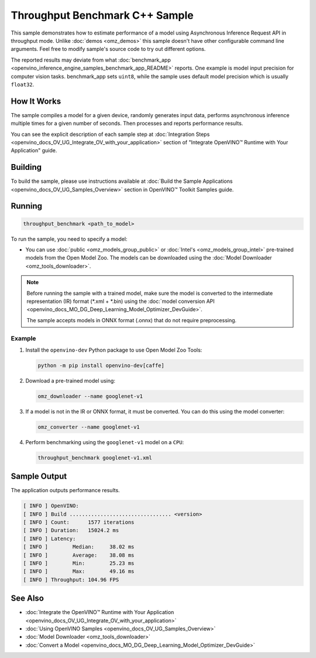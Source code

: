 .. {#openvino_inference_engine_samples_throughput_benchmark_README}

Throughput Benchmark C++ Sample
===============================


.. meta::
   :description: Learn how to estimate performance of a model using Asynchronous Inference Request (C++) API in throughput mode.


This sample demonstrates how to estimate performance of a model using Asynchronous Inference Request API in throughput mode. Unlike :doc:`demos <omz_demos>` this sample doesn't have other configurable command line arguments. Feel free to modify sample's source code to try out different options.

The reported results may deviate from what :doc:`benchmark_app <openvino_inference_engine_samples_benchmark_app_README>` reports. One example is model input precision for computer vision tasks. benchmark_app sets ``uint8``, while the sample uses default model precision which is usually ``float32``.

.. tab-set::

   .. tab-item:: Requirements 

      +--------------------------------+------------------------------------------------------------------------------------------------+
      | Options                        | Values                                                                                         |
      +================================+================================================================================================+
      | Validated Models               | :doc:`alexnet <omz_models_model_alexnet>`,                                                     |
      |                                | :doc:`googlenet-v1 <omz_models_model_googlenet_v1>`,                                           |
      |                                | :doc:`yolo-v3-tf <omz_models_model_yolo_v3_tf>`,                                               |
      |                                | :doc:`face-detection-0200 <omz_models_model_face_detection_0200>`                              |
      +--------------------------------+------------------------------------------------------------------------------------------------+
      | Model Format                   | OpenVINO™ toolkit Intermediate Representation                                                  |
      |                                | (\*.xml + \*.bin), ONNX (\*.onnx)                                                              |
      +--------------------------------+------------------------------------------------------------------------------------------------+
      | Supported devices              | :doc:`All <openvino_docs_OV_UG_supported_plugins_Supported_Devices>`                           |
      +--------------------------------+------------------------------------------------------------------------------------------------+
      | Other language realization     | :doc:`Python <openvino_inference_engine_ie_bridges_python_sample_throughput_benchmark_README>` |
      +--------------------------------+------------------------------------------------------------------------------------------------+

   .. tab-item:: C++ API
      
      The following C++ API is used in the application:

      +--------------------------+----------------------------------------------+----------------------------------------------+
      | Feature                  | API                                          | Description                                  |
      +==========================+==============================================+==============================================+
      | OpenVINO Runtime Version | ``ov::get_openvino_version``                 | Get Openvino API version.                    |
      +--------------------------+----------------------------------------------+----------------------------------------------+
      | Basic Infer Flow         | ``ov::Core``, ``ov::Core::compile_model``,   | Common API to do inference: compile a model, |
      |                          | ``ov::CompiledModel::create_infer_request``, | create an infer request,                     |
      |                          | ``ov::InferRequest::get_tensor``             | configure input tensors.                     |
      +--------------------------+----------------------------------------------+----------------------------------------------+
      | Asynchronous Infer       | ``ov::InferRequest::start_async``,           | Do asynchronous inference with callback.     |
      |                          | ``ov::InferRequest::set_callback``           |                                              |
      +--------------------------+----------------------------------------------+----------------------------------------------+
      | Model Operations         | ``ov::CompiledModel::inputs``                | Get inputs of a model.                       |
      +--------------------------+----------------------------------------------+----------------------------------------------+
      | Tensor Operations        | ``ov::Tensor::get_shape``,                   | Get a tensor shape and its data.             |
      |                          | ``ov::Tensor::data``                         |                                              |
      +--------------------------+----------------------------------------------+----------------------------------------------+

   .. tab-item:: Sample Code 

      .. doxygensnippet:: samples/cpp/benchmark/throughput_benchmark/main.cpp 
         :language: cpp

How It Works
####################

The sample compiles a model for a given device, randomly generates input data, performs asynchronous inference multiple times for a given number of seconds. Then processes and reports performance results.

You can see the explicit description of
each sample step at :doc:`Integration Steps <openvino_docs_OV_UG_Integrate_OV_with_your_application>` section of "Integrate OpenVINO™ Runtime with Your Application" guide.

Building
####################

To build the sample, please use instructions available at :doc:`Build the Sample Applications <openvino_docs_OV_UG_Samples_Overview>` section in OpenVINO™ Toolkit Samples guide.

Running
####################

.. code-block:: sh

   throughput_benchmark <path_to_model>


To run the sample, you need to specify a model:

- You can use :doc:`public <omz_models_group_public>` or :doc:`Intel's <omz_models_group_intel>` pre-trained models from the Open Model Zoo. The models can be downloaded using the :doc:`Model Downloader <omz_tools_downloader>`.

.. note::

   Before running the sample with a trained model, make sure the model is converted to the intermediate representation (IR) format (\*.xml + \*.bin) using the :doc:`model conversion API <openvino_docs_MO_DG_Deep_Learning_Model_Optimizer_DevGuide>`.

   The sample accepts models in ONNX format (.onnx) that do not require preprocessing.

Example
++++++++++++++++++++

1. Install the ``openvino-dev`` Python package to use Open Model Zoo Tools:

   .. code-block:: sh

      python -m pip install openvino-dev[caffe]


2. Download a pre-trained model using:

   .. code-block:: sh

      omz_downloader --name googlenet-v1


3. If a model is not in the IR or ONNX format, it must be converted. You can do this using the model converter:

   .. code-block:: sh

      omz_converter --name googlenet-v1


4. Perform benchmarking using the ``googlenet-v1`` model on a ``CPU``:

   .. code-block:: sh

      throughput_benchmark googlenet-v1.xml


Sample Output
####################

The application outputs performance results.

.. code-block:: sh

   [ INFO ] OpenVINO:
   [ INFO ] Build ................................. <version>
   [ INFO ] Count:      1577 iterations
   [ INFO ] Duration:   15024.2 ms
   [ INFO ] Latency:
   [ INFO ]        Median:     38.02 ms
   [ INFO ]        Average:    38.08 ms
   [ INFO ]        Min:        25.23 ms
   [ INFO ]        Max:        49.16 ms
   [ INFO ] Throughput: 104.96 FPS


See Also
####################

* :doc:`Integrate the OpenVINO™ Runtime with Your Application <openvino_docs_OV_UG_Integrate_OV_with_your_application>`
* :doc:`Using OpenVINO Samples <openvino_docs_OV_UG_Samples_Overview>`
* :doc:`Model Downloader <omz_tools_downloader>`
* :doc:`Convert a Model <openvino_docs_MO_DG_Deep_Learning_Model_Optimizer_DevGuide>`

